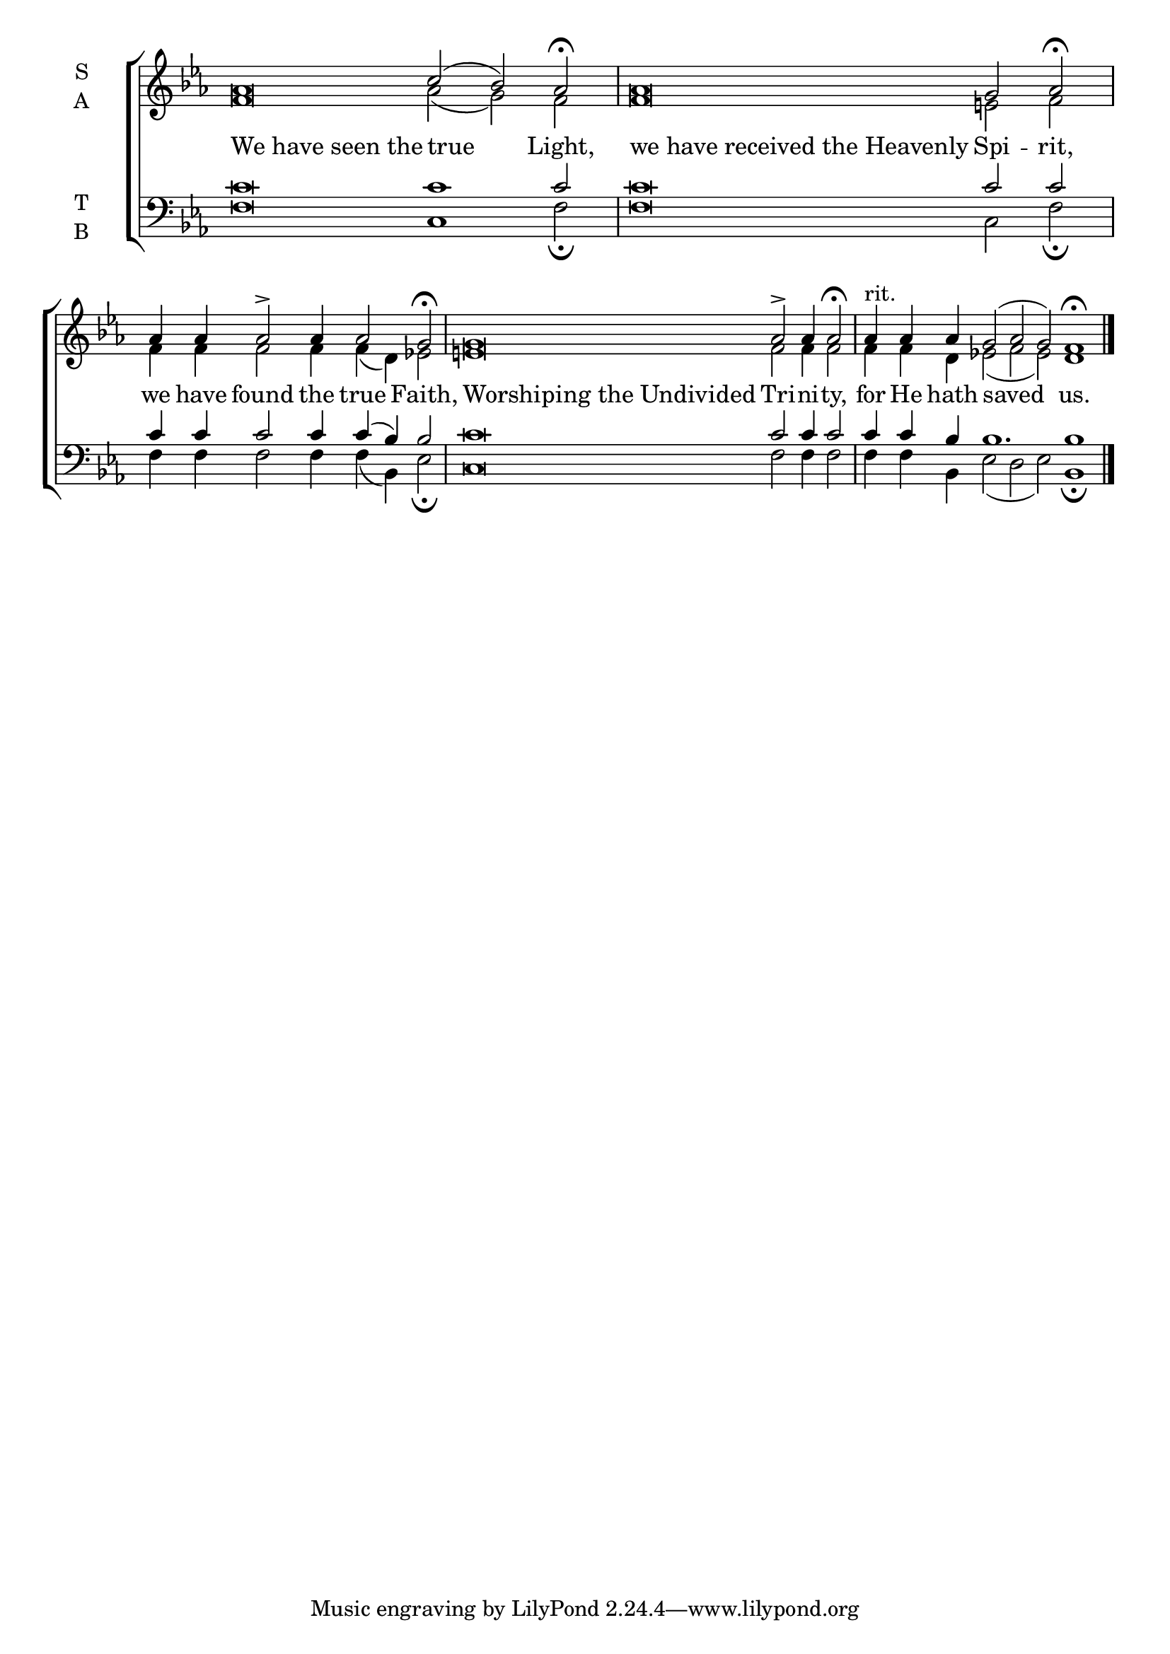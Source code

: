 \version "2.18.2"

% Provide an easy way to group a bunch of text together on a breve
% http://lilypond.org/doc/v2.18/Documentation/notation/working-with-ancient-music_002d_002dscenarios-and-solutions
recite = \once \override LyricText.self-alignment-X = #-1

\defineBarLine "invisible" #'("" "" "")
global = {
  \time 100/4 % Not used, Time_signature_engraver is removed from layout
  \key ees \major
  \set Timing.defaultBarType = "invisible" %% Only put bar lines where I say
}

lyrtxt = \lyricmode {
  \recite "We have seen the" true Light, \bar"|"
  \recite "we have received the Heavenly" Spi -- rit,  \bar"|"
  we have found the true Faith,  \bar"|"
  \recite "Worshiping the Undivided" Tri -- ni -- ty, \bar"|"
  for He hath saved us.
}

soprano = \relative g' {
  \global % Leave these here for key to display
  aes\breve c2( bes) aes2 \fermata
  aes\breve g2 aes \fermata
  aes4 aes aes2\accent aes4 aes2 g2 \fermata
  g\breve aes2\accent aes4 aes2 \fermata
  aes4^"rit." aes aes g2( aes g) f1\fermata \bar"|."
}

alto = \relative g' {
  \global % Leave these here for key to display
  f\breve aes2( g) f
  f\breve e2 f
  f4 f f2 f4 f( d) ees2
  e\breve f2 f4 f2
  f4 f d ees2( f ees) d1
}

tenor = \relative c' {
  \global % Leave these here for key to display
  c\breve c1 c2
  c\breve c2 c
  c4 c c2 c4 c( bes) bes2
  c\breve c2 c4 c2
  c4 c bes bes1. bes1
}


bass = \relative c {
  \global % Leave these here for key to display
  f\breve c1 f2 \fermata
  f\breve c2 f\fermata
  f4 f f2 f4 f( bes,) ees2 \fermata
  c\breve f2 f4 f2
  f4 f bes,4 ees2( d ees) bes1 \fermata
}

\score {
  \new ChoirStaff <<
    \new Staff \with {
      midiInstrument = "choir aahs"
      instrumentName = \markup \center-column { S A }
    } <<
      \new Voice = "soprano" { \voiceOne \soprano }
      \new Voice = "alto" { \voiceTwo \alto }
    >>
    \new Lyrics \with {
      \override VerticalAxisGroup #'staff-affinity = #CENTER
    } \lyricsto "soprano" \lyrtxt

    \new Staff \with {
      midiInstrument = "choir aahs"
      instrumentName = \markup \center-column { T B }
    } <<
      \clef bass
      \new Voice = "tenor" { \voiceOne \tenor }
      \new Voice = "bass" { \voiceTwo \bass }
    >>
  >>
  \layout {
    \context {
      \Staff
      \remove "Time_signature_engraver"
    }
    \context {
      \Score
      \omit BarNumber
    }
  }
  \midi { \tempo 4 = 200
          \context {
            \Voice
            \remove "Dynamic_performer"
    }
  }
}

